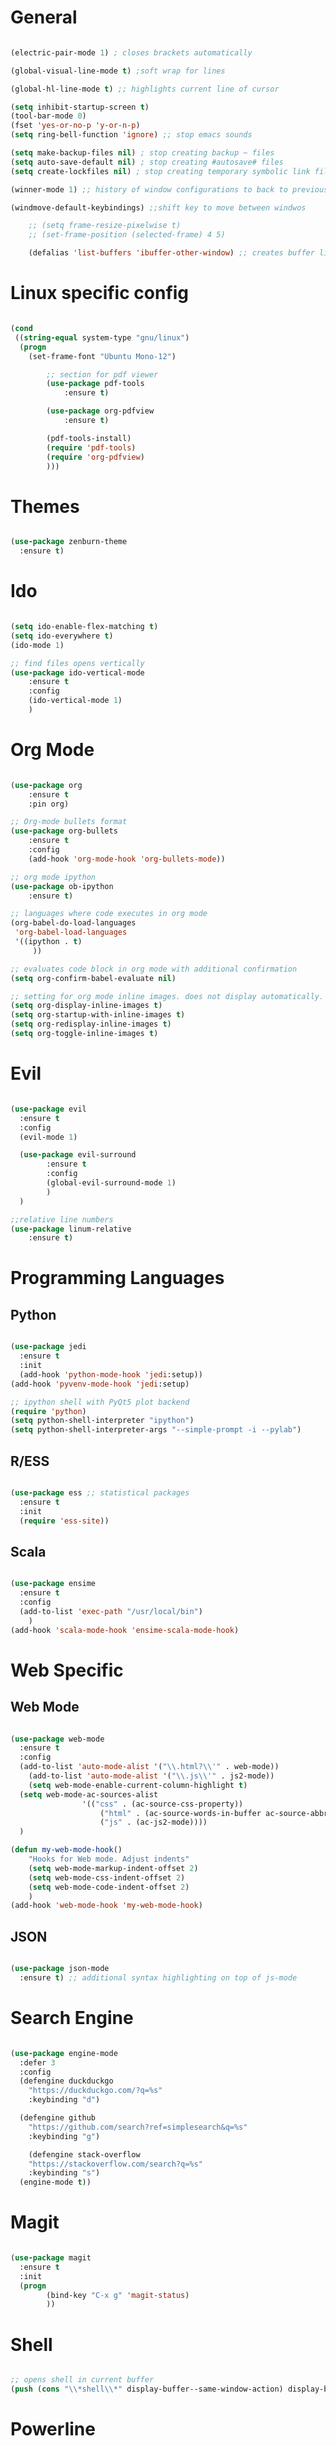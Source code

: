 #+STARTUP: overview

* General 
	#+begin_src emacs-lisp

(electric-pair-mode 1) ; closes brackets automatically

(global-visual-line-mode t) ;soft wrap for lines

(global-hl-line-mode t) ;; highlights current line of cursor

(setq inhibit-startup-screen t)
(tool-bar-mode 0)
(fset 'yes-or-no-p 'y-or-n-p)
(setq ring-bell-function 'ignore) ;; stop emacs sounds

(setq make-backup-files nil) ; stop creating backup ~ files
(setq auto-save-default nil) ; stop creating #autosave# files
(setq create-lockfiles nil) ; stop creating temporary symbolic link file #something

(winner-mode 1) ;; history of window configurations to back to previous layout

(windmove-default-keybindings) ;;shift key to move between windwos

	;; (setq frame-resize-pixelwise t)
	;; (set-frame-position (selected-frame) 4 5)

	(defalias 'list-buffers 'ibuffer-other-window) ;; creates buffer list in other window

	#+end_src

* Linux specific config
	#+begin_src emacs-lisp

(cond
 ((string-equal system-type "gnu/linux")
  (progn
    (set-frame-font "Ubuntu Mono-12")
		
		;; section for pdf viewer
		(use-package pdf-tools
			:ensure t)

		(use-package org-pdfview
			:ensure t)

		(pdf-tools-install)
		(require 'pdf-tools)
		(require 'org-pdfview)
		)))

	#+end_src
* Themes
	#+begin_src emacs-lisp

(use-package zenburn-theme
  :ensure t)

	#+end_src
* Ido
	#+begin_src emacs-lisp

(setq ido-enable-flex-matching t)
(setq ido-everywhere t)
(ido-mode 1)

;; find files opens vertically
(use-package ido-vertical-mode
	:ensure t
	:config
	(ido-vertical-mode 1)
	)

	#+end_src
* Org Mode
	#+begin_src emacs-lisp

(use-package org
	:ensure t
	:pin org)

;; Org-mode bullets format
(use-package org-bullets
	:ensure t
	:config
	(add-hook 'org-mode-hook 'org-bullets-mode))

;; org mode ipython
(use-package ob-ipython
	:ensure t)

;; languages where code executes in org mode
(org-babel-do-load-languages
 'org-babel-load-languages
 '((ipython . t)
	 ))

;; evaluates code block in org mode with additional confirmation
(setq org-confirm-babel-evaluate nil)

;; setting for org mode inline images. does not display automatically.
(setq org-display-inline-images t)
(setq org-startup-with-inline-images t)
(setq org-redisplay-inline-images t)
(setq org-toggle-inline-images t)

	#+end_src
* Evil
	#+begin_src emacs-lisp

(use-package evil
  :ensure t
  :config
  (evil-mode 1)

  (use-package evil-surround
		:ensure t
		:config
		(global-evil-surround-mode 1)
		)
  )

;;relative line numbers
(use-package linum-relative
	:ensure t)

	#+end_src
	
* Programming Languages
** Python
	 #+begin_src emacs-lisp 
	
 (use-package jedi
   :ensure t
   :init
   (add-hook 'python-mode-hook 'jedi:setup))
 (add-hook 'pyvenv-mode-hook 'jedi:setup)

 ;; ipython shell with PyQt5 plot backend
 (require 'python)
 (setq python-shell-interpreter "ipython")
 (setq python-shell-interpreter-args "--simple-prompt -i --pylab")

	 #+end_src

** R/ESS
	 
	 #+begin_src emacs-lisp 

 (use-package ess ;; statistical packages
   :ensure t
   :init
   (require 'ess-site))
	
	 #+end_src

** Scala

	 #+begin_src emacs-lisp

 (use-package ensime
   :ensure t
   :config
   (add-to-list 'exec-path "/usr/local/bin")
	 )
 (add-hook 'scala-mode-hook 'ensime-scala-mode-hook)

	 #+end_src

* Web Specific
** Web Mode
	#+begin_src emacs-lisp

(use-package web-mode
  :ensure t
  :config
  (add-to-list 'auto-mode-alist '("\\.html?\\'" . web-mode))
	(add-to-list 'auto-mode-alist '("\\.js\\'" . js2-mode))
	(setq web-mode-enable-current-column-highlight t)
  (setq web-mode-ac-sources-alist
				'(("css" . (ac-source-css-property))
					("html" . (ac-source-words-in-buffer ac-source-abbrev))
					("js" . (ac-js2-mode))))
  )

(defun my-web-mode-hook()
	"Hooks for Web mode. Adjust indents"
	(setq web-mode-markup-indent-offset 2)
	(setq web-mode-css-indent-offset 2)
	(setq web-mode-code-indent-offset 2)
	)
(add-hook 'web-mode-hook 'my-web-mode-hook)

	#+end_src
** JSON
	 #+begin_src emacs-lisp

 (use-package json-mode
   :ensure t) ;; additional syntax highlighting on top of js-mode

	 #+end_src
* Search Engine
	#+begin_src emacs-lisp

(use-package engine-mode
  :defer 3
  :config
  (defengine duckduckgo
    "https://duckduckgo.com/?q=%s"
    :keybinding "d")

  (defengine github
    "https://github.com/search?ref=simplesearch&q=%s"
    :keybinding "g")

	(defengine stack-overflow
    "https://stackoverflow.com/search?q=%s"
    :keybinding "s")
  (engine-mode t))

	#+end_src
* Magit
	#+begin_src emacs-lisp

(use-package magit
  :ensure t
  :init
  (progn
		(bind-key "C-x g" 'magit-status)
		))

	#+end_src
* Shell
	#+begin_src emacs-lisp

;; opens shell in current buffer
(push (cons "\\*shell\\*" display-buffer--same-window-action) display-buffer-alist)

	#+end_src
* Powerline
	#+begin_src emacs-lisp

(use-package doom-modeline
	:ensure t
	:hook
	(after-init . doom-modeline-mode)
	)

(use-package all-the-icons
	:ensure t)

	#+end_src
* Autocomplete
	#+begin_src emacs-lisp

(use-package auto-complete
  :ensure t
  :init
  (progn
    (ac-config-default)
    (global-auto-complete-mode t)
    ))

	#+end_src
* Indent related
	#+begin_src emacs-lisp

;; highlights line indents, does not work globally
(use-package highlight-indentation
	:ensure t
	:config
	(highlight-indentation-mode t))

;; indents lines even with copy and paste
(use-package aggressive-indent
  :ensure t
  :config
  (global-aggressive-indent-mode 1)
  )

	#+end_src
* Which key
	#+begin_src emacs-lisp
	
(use-package which-key
  :ensure t
  :config (which-key-mode))

	#+end_src
* Flycheck
	#+begin_src emacs-lisp

(use-package flycheck
  :ensure t
  :init
  (global-flycheck-mode t))

	#+end_src
* TODO Still need to move these arounds

	#+begin_src emacs-lisp

	(use-package exec-path-from-shell
		:ensure t)
	(when (memq window-system '(mac ns x))
		(exec-path-from-shell-initialize))

	(setq-default tab-width 2)
	(setq tab-stop-list (number-sequence 2 200 2))


	;; need to modify ox-reveal, not working properly
	(use-package ox-reveal
		:ensure ox-reveal
		:config
		(require 'ox-reveal)
		(setq org-reveal-root "http://cdn.jsdelivr.net/reveal.js/3.0.0/")
		(setq org-reveal-mathjax t))

	(use-package htmlize
		:ensure t)

	;; (use-package js2-mode
	;;   :ensure t
	;;   :ensure ac-js2
	;;   :init
	;;   (progn
	;; 		(add-hook 'js-mode-hook 'js2-minor-mode)
	;; 		(add-hook 'js2-mode-hook 'ac-js2-mode)
	;; 		))


	#+end_src

